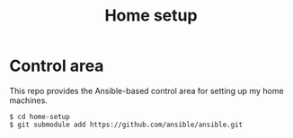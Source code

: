 #+TITLE: Home setup

* Control area

This repo provides the Ansible-based control area for setting up my home machines.

#+BEGIN_EXAMPLE
  $ cd home-setup
  $ git submodule add https://github.com/ansible/ansible.git
#+END_EXAMPLE
